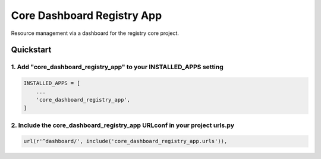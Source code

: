 ==================
Core Dashboard Registry App
==================

Resource management via a dashboard for the registry core project.

Quickstart
==========

1. Add "core_dashboard_registry_app" to your INSTALLED_APPS setting
----------------------------------------------------------

.. code:: python

      INSTALLED_APPS = [
          ...
          'core_dashboard_registry_app',
      ]

2. Include the core_dashboard_registry_app URLconf in your project urls.py
-----------------------------------------------------------------

.. code:: python

      url(r'^dashboard/', include('core_dashboard_registry_app.urls')),

